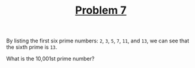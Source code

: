 #+TITLE: [[https://projecteuler.net/problem=7][Problem 7]]

By listing the first six prime numbers: =2=, =3=, =5=, =7=, =11=, and =13=, we
can see that the sixth prime is =13=.

What is the 10,001st prime number?
